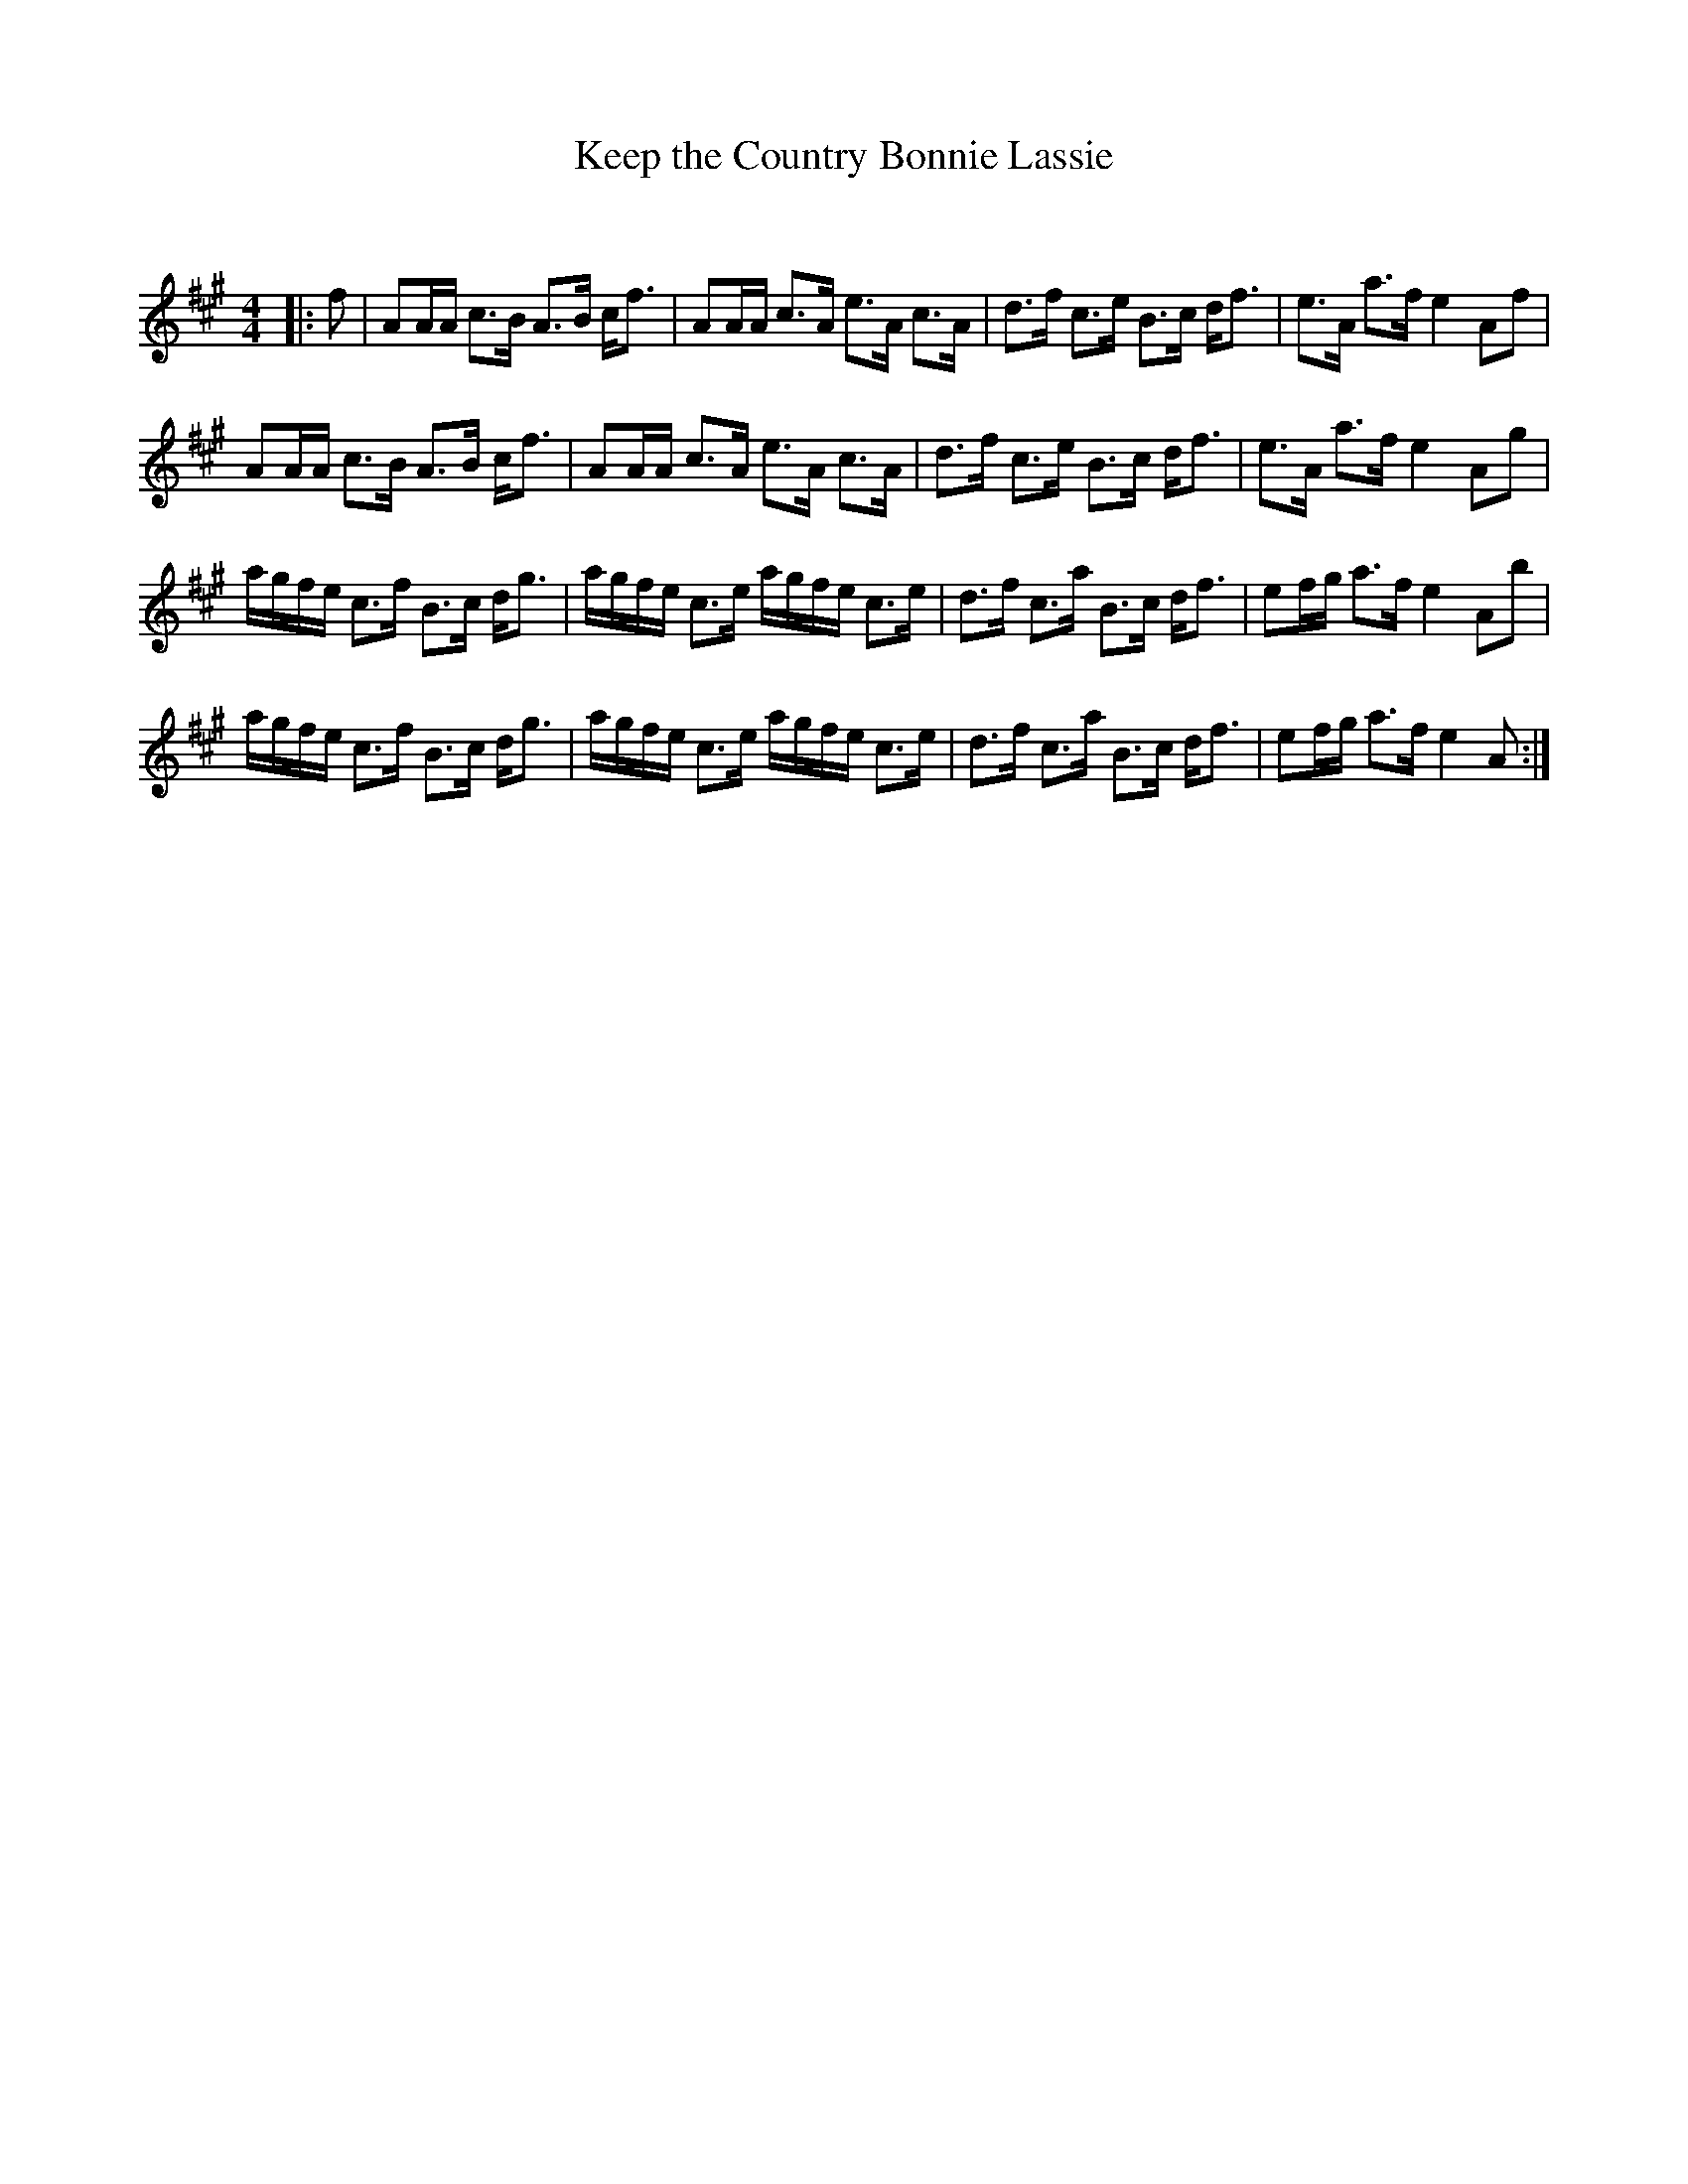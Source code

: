 X:1
T: Keep the Country Bonnie Lassie
C:
R:Strathspey
Q: 128
K:A
M:4/4
L:1/16
|:f2|A2AA c3B A3B cf3|A2AA c3A e3A c3A|d3f c3e B3c df3|e3A a3f e4 A2f2|
A2AA c3B A3B cf3|A2AA c3A e3A c3A|d3f c3e B3c df3|e3A a3f e4 A2g2|
agfe c3f B3c dg3|agfe c3e agfe c3e|d3f c3a B3c df3|e2fg a3f e4 A2b2|
agfe c3f B3c dg3|agfe c3e agfe c3e|d3f c3a B3c df3|e2fg a3f e4 A2:|
